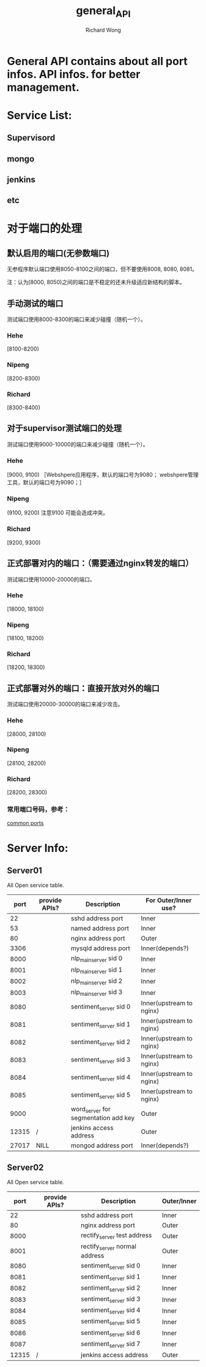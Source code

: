 # -*- mode: org -*-
# Last modified: <2012-11-13 11:08:52 Tuesday by richard>
#+STARTUP: showall
#+LaTeX_CLASS: chinese-export
#+TODO: TODO(t) UNDERGOING(u) | DONE(d) CANCELED(c)
#+TITLE:   general_API
#+AUTHOR: Richard Wong

* General API contains about all port infos. API infos. for better management.

* Service List:
** Supervisord
** mongo
** jenkins
** etc

* 对于端口的处理
** 默认启用的端口(无参数端口)
   无参程序默认端口使用8050-8100之间的端口，但不要使用8008, 8080, 8081。

   注：认为[8000, 8050)之间的端口是不稳定的还未升级适应新结构的脚本。

** 手动测试的端口
   测试端口使用8000-8300的端口来减少碰撞（随机一个）。
*** Hehe
    [8100-8200)

*** Nipeng
    [8200-8300)

*** Richard
    [8300-8400)

** 对于supervisor测试端口的处理
   测试端口使用9000-10000的端口来减少碰撞（随机一个）。
*** Hehe
    [9000, 9100)
    ［Webshpere应用程序，默认的端口号为9080；
    webshpere管理工具，默认的端口号为9090；］

*** Nipeng
    (9100, 9200)
    注意9100 可能会造成冲突。

*** Richard
    [9200, 9300)


** 正式部署对内的端口：（需要通过nginx转发的端口）
   测试端口使用10000-20000的端口。
*** Hehe
    [18000, 18100)

*** Nipeng
    [18100, 18200)

*** Richard
    [18200, 18300)



** 正式部署对外的端口：直接开放对外的端口
   测试端口使用20000-30000的端口来减少攻击。
*** Hehe
    [28000, 28100)

*** Nipeng
    [28100, 28200)

*** Richard
    [28200, 28300)

*** 常用端口号码，参考：
    [[http://www.centos.org/docs/4/html/rhel-sg-en-4/ch-ports.html][common ports]]

* Server Info:
** Server01
   All Open service table.
   |-------+---------------+--------------------------------------+--------------------------|
   |  port | provide APIs? | Description                          | For Outer/Inner use?     |
   |-------+---------------+--------------------------------------+--------------------------|
   |    22 |               | sshd address port                    | Inner                    |
   |    53 |               | named address port                   | Inner                    |
   |    80 |               | nginx address port                   | Outer                    |
   |  3306 |               | mysqld address port                  | Inner(depends?)          |
   |  8000 |               | nlp_main_server sid 0                | Inner                    |
   |  8001 |               | nlp_main_server sid 1                | Inner                    |
   |  8002 |               | nlp_main_server sid 2                | Inner                    |
   |  8003 |               | nlp_main_server sid 3                | Inner                    |
   |  8080 |               | sentiment_server sid 0               | Inner(upstream to nginx) |
   |  8081 |               | sentiment_server sid 1               | Inner(upstream to nginx) |
   |  8082 |               | sentiment_server sid 2               | Inner(upstream to nginx) |
   |  8083 |               | sentiment_server sid 3               | Inner(upstream to nginx) |
   |  8084 |               | sentiment_server sid 4               | Inner(upstream to nginx) |
   |  8085 |               | sentiment_server sid 5               | Inner(upstream to nginx) |
   |  9000 |               | word_server for segmentation add key | Outer                    |
   | 12315 | /             | jenkins access address               | Outer                    |
   | 27017 | NILL          | mongod address port                  | Inner(depends?)          |
   |-------+---------------+--------------------------------------+--------------------------|


** Server02
   All Open service table.
   |-------+---------------+-------------------------------+-------------|
   |  port | provide APIs? | Description                   | Outer/Inner |
   |-------+---------------+-------------------------------+-------------|
   |    22 |               | sshd address port             | Inner       |
   |    80 |               | nginx address port            | Outer       |
   |  8000 |               | rectify_server test address   | Outer       |
   |  8001 |               | rectify_server normal address | Outer       |
   |  8080 |               | sentiment_server sid 0        | Inner       |
   |  8081 |               | sentiment_server sid 1        | Inner       |
   |  8082 |               | sentiment_server sid 2        | Inner       |
   |  8083 |               | sentiment_server sid 3        | Inner       |
   |  8084 |               | sentiment_server sid 4        | Inner       |
   |  8085 |               | sentiment_server sid 5        | Inner       |
   |  8086 |               | sentiment_server sid 6        | Inner       |
   |  8087 |               | sentiment_server sid 7        | Inner       |
   | 12315 | /             | jenkins access address        | Outer       |
   |-------+---------------+-------------------------------+-------------|
